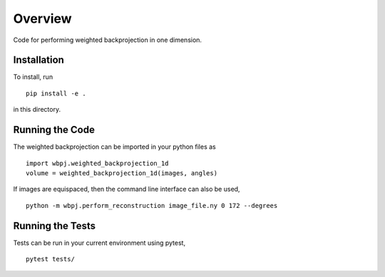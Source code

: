 ========
Overview
========

.. start-badges

.. list-table::
    :stub-columns: 1

.. |travis| image:: https://github.com/ehthiede/packaging_demo/actions/workflows/testing.yml/badge.svg?branch=master
    :alt: Testing Status
    :target: https://github.com/ehthiede/packaging_demo/actions

Code for performing weighted backprojection in one dimension.

Installation
============
To install, run 

::

    pip install -e .

in this directory.

Running the Code
================

The weighted backprojection can be imported in your python files as 

::

    import wbpj.weighted_backprojection_1d
    volume = weighted_backprojection_1d(images, angles)

If images are equispaced, then the command line interface can also be used,

::

    python -m wbpj.perform_reconstruction image_file.ny 0 172 --degrees

Running the Tests
=================
Tests can be run in your current environment using pytest,

::

    pytest tests/
